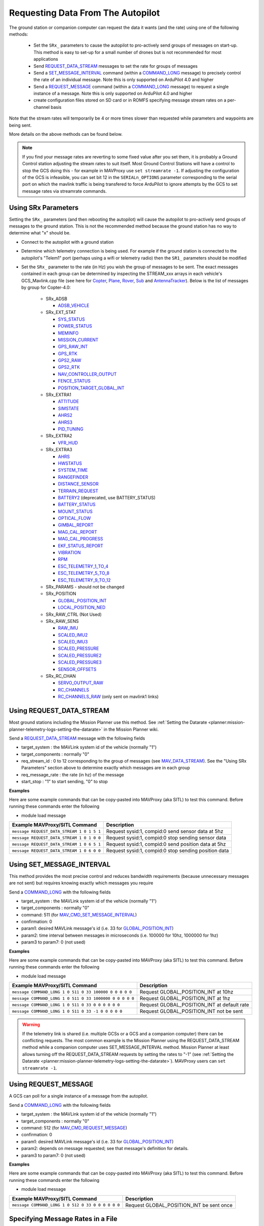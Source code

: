 .. _mavlink-requesting-data:

==================================
Requesting Data From The Autopilot
==================================

The ground station or companion computer can request the data it wants (and the rate) using one of the following methods:

   - Set the ``SRx_`` parameters to cause the autopilot to pro-actively send groups of messages on start-up.  This method is easy to set-up for a small number of drones but is not recommended for most applications
   - Send `REQUEST_DATA_STREAM <https://mavlink.io/en/messages/common.html#REQUEST_DATA_STREAM>`__ messages to set the rate for groups of messages
   - Send a `SET_MESSAGE_INTERVAL <https://mavlink.io/en/messages/common.html#MAV_CMD_SET_MESSAGE_INTERVAL>`__ command (within a `COMMAND_LONG <https://mavlink.io/en/messages/common.html#COMMAND_LONG>`__ message) to precisely control the rate of an individual message.  Note this is only supported on ArduPilot 4.0 and higher
   - Send a `REQUEST_MESSAGE <https://mavlink.io/en/messages/common.html#MAV_CMD_REQUEST_MESSAGE>`__ command (within a `COMMAND_LONG <https://mavlink.io/en/messages/common.html#COMMAND_LONG>`__ message) to request a single instance of a message.  Note this is only supported on ArduPilot 4.0 and higher
   - create configuration files stored on SD card or in ROMFS specifying message stream rates on a per-channel basis

Note that the stream rates will temporarily be 4 or more times slower than requested while parameters and waypoints are being sent.

More details on the above methods can be found below.

.. note::

   If you find your message rates are reverting to some fixed value after you set them, it is probably a Ground Control station adjusting the stream rates to suit itself.  Most Ground Control Stations will have a control to stop the GCS doing this - for example in MAVProxy use ``set streamrate -1``.  If adjusting the configuration of the GCS is infeasible, you can set bit 12 in the ``SERIALn_OPTIONS`` parameter corresponding to the serial port on which the mavlink traffic is being transfered to force ArduPilot to ignore attempts by the GCS to set message rates via streamrate commands.


Using SRx Parameters
--------------------

Setting the ``SRx_`` parameters (and then rebooting the autopilot) will cause the autopilot to pro-actively send groups of messages to the ground station.  This is not the recommended method because the ground station has no way to determine what "x" should be.

- Connect to the autopilot with a ground station
- Determine which telemetry connection is being used.  For example if the ground station is connected to the autopilot's "Telem1" port (perhaps using a wifi or telemetry radio) then the ``SR1_`` parameters should be modified
- Set the ``SRx_`` parameter to the rate (in Hz) you wish the group of messages to be sent.  The exact messages contained in each group can be determined by inspecting the STREAM_xxx arrays in each vehicle's GCS_Mavlink.cpp file (see here for `Copter <https://github.com/ArduPilot/ardupilot/blob/master/ArduCopter/GCS_Mavlink.cpp#L393>`__, `Plane <https://github.com/ArduPilot/ardupilot/blob/master/ArduPlane/GCS_Mavlink.cpp#L547>`__, `Rover <https://github.com/ArduPilot/ardupilot/blob/master/Rover/GCS_Mavlink.cpp#L457>`__, `Sub <https://github.com/ArduPilot/ardupilot/blob/master/ArduSub/GCS_Mavlink.cpp#L318>`__ and `AntennaTracker <https://github.com/ArduPilot/ardupilot/blob/master/AntennaTracker/GCS_Mavlink.cpp#L232>`__).  Below is the list of messages by group for Copter-4.0:

    - SRx_ADSB

      - `ADSB_VEHICLE <https://mavlink.io/en/messages/common.html#ADSB_VEHICLE>`__

    - SRx_EXT_STAT

      - `SYS_STATUS <https://mavlink.io/en/messages/common.html#SYS_STATUS>`__
      - `POWER_STATUS <https://mavlink.io/en/messages/common.html#POWER_STATUS>`__
      - `MEMINFO <https://mavlink.io/en/messages/ardupilotmega.html#MEMINFO>`__
      - `MISSION_CURRENT <https://mavlink.io/en/messages/common.html#MISSION_CURRENT>`__
      - `GPS_RAW_INT <https://mavlink.io/en/messages/common.html#GPS_RAW_INT>`__
      - `GPS_RTK <https://mavlink.io/en/messages/common.html#GPS_RTK>`__
      - `GPS2_RAW <https://mavlink.io/en/messages/common.html#GPS2_RAW>`__
      - `GPS2_RTK <https://mavlink.io/en/messages/common.html#GPS2_RTK>`__
      - `NAV_CONTROLLER_OUTPUT <https://mavlink.io/en/messages/common.html#NAV_CONTROLLER_OUTPUT>`__
      - `FENCE_STATUS <https://mavlink.io/en/messages/common.html#FENCE_STATUS>`__
      - `POSITION_TARGET_GLOBAL_INT <https://mavlink.io/en/messages/common.html#POSITION_TARGET_GLOBAL_INT>`__

    - SRx_EXTRA1

      - `ATTITUDE <https://mavlink.io/en/messages/common.html#ATTITUDE>`__
      - `SIMSTATE <https://mavlink.io/en/messages/common.html#SIMSTATE>`__
      - `AHRS2 <https://mavlink.io/en/messages/common.html#AHRS2>`__
      - `AHRS3 <https://mavlink.io/en/messages/common.html#AHRS3>`__
      - `PID_TUNING <https://mavlink.io/en/messages/common.html#PID_TUNING>`__

    - SRx_EXTRA2

      - `VFR_HUD <https://mavlink.io/en/messages/common.html#VFR_HUD>`__

    - SRx_EXTRA3

      - `AHRS <https://mavlink.io/en/messages/common.html#AHRS>`__
      - `HWSTATUS <https://mavlink.io/en/messages/ardupilotmega.html#HWSTATUS>`__
      - `SYSTEM_TIME <https://mavlink.io/en/messages/common.html#SYSTEM_TIME>`__
      - `RANGEFINDER <https://mavlink.io/en/messages/ardupilotmega.html#RANGEFINDER>`__
      - `DISTANCE_SENSOR <https://mavlink.io/en/messages/common.html#DISTANCE_SENSOR>`__
      - `TERRAIN_REQUEST <https://mavlink.io/en/messages/common.html#TERRAIN>`__
      - `BATTERY2 <https://mavlink.io/en/messages/ardupilotmega.html#BATTERY2>`__ (deprecated, use BATTERY_STATUS)
      - `BATTERY_STATUS <https://mavlink.io/en/messages/common.html#BATTERY_STATUS>`__
      - `MOUNT_STATUS <https://mavlink.io/en/messages/ardupilotmega.html#MOUNT_STATUS>`__
      - `OPTICAL_FLOW <https://mavlink.io/en/messages/common.html#OPTICAL_FLOW>`__
      - `GIMBAL_REPORT <https://mavlink.io/en/messages/ardupilotmega.html#GIMBAL_REPORT>`__
      - `MAG_CAL_REPORT <https://mavlink.io/en/messages/ardupilotmega.html#MAG_CAL_REPORT>`__
      - `MAG_CAL_PROGRESS <https://mavlink.io/en/messages/ardupilotmega.html#MAG_CAL_PROGRESS>`__
      - `EKF_STATUS_REPORT <https://mavlink.io/en/messages/ardupilotmega.html#EKF_STATUS_REPORT>`__
      - `VIBRATION <https://mavlink.io/en/messages/ardupilotmega.html#VIBRATION>`__
      - `RPM <https://mavlink.io/en/messages/ardupilotmega.html#RPM>`__
      - `ESC_TELEMETRY_1_TO_4 <https://mavlink.io/en/messages/ardupilotmega.html#ESC_TELEMETRY_1_TO_4>`__
      - `ESC_TELEMETRY_5_TO_8 <https://mavlink.io/en/messages/ardupilotmega.html#ESC_TELEMETRY_5_TO_8>`__
      - `ESC_TELEMETRY_9_TO_12 <https://mavlink.io/en/messages/ardupilotmega.html#ESC_TELEMETRY_9_TO_12>`__

    - SRx_PARAMS - should not be changed

    - SRx_POSITION

      - `GLOBAL_POSITION_INT <https://mavlink.io/en/messages/common.html#GLOBAL_POSITION_INT>`__
      - `LOCAL_POSITION_NED <https://mavlink.io/en/messages/common.html#LOCAL_POSITION_NED>`__

    - SRx_RAW_CTRL (Not Used)

    - SRx_RAW_SENS

      - `RAW_IMU <https://mavlink.io/en/messages/common.html#RAW_IMU>`__
      - `SCALED_IMU2 <https://mavlink.io/en/messages/common.html#SCALED_IMU2>`__
      - `SCALED_IMU3 <https://mavlink.io/en/messages/common.html#SCALED_IMU3>`__
      - `SCALED_PRESSURE <https://mavlink.io/en/messages/common.html#SCALED_PRESSURE>`__
      - `SCALED_PRESSURE2 <https://mavlink.io/en/messages/common.html#SCALED_PRESSURE2>`__
      - `SCALED_PRESSURE3 <https://mavlink.io/en/messages/common.html#SCALED_PRESSURE3>`__
      - `SENSOR_OFFSETS <https://mavlink.io/en/messages/ardupilotmega.html#SENSOR_OFFSETS>`__

    - SRx_RC_CHAN

      - `SERVO_OUTPUT_RAW <https://mavlink.io/en/messages/common.html#SERVO_OUTPUT_RAW>`__
      - `RC_CHANNELS <https://mavlink.io/en/messages/common.html#RC_CHANNELS>`__
      - `RC_CHANNELS_RAW  <https://mavlink.io/en/messages/common.html#RC_CHANNELS_RAW>`__ (only sent on mavlink1 links)

Using REQUEST_DATA_STREAM
-------------------------

Most ground stations including the Mission Planner use this method.  See :ref:`Setting the Datarate <planner:mission-planner-telemetry-logs-setting-the-datarate>` in the Mission Planner wiki.

Send a `REQUEST_DATA_STREAM <https://mavlink.io/en/messages/common.html#REQUEST_DATA_STREAM>`__ message with the following fields

- target_system : the MAVLink system id of the vehicle (normally "1")
- target_components : normally "0"
- req_stream_id : 0 to 12 corresponding to the group of messages (see `MAV_DATA_STREAM <https://mavlink.io/en/messages/common.html#MAV_DATA_STREAM>`__).  See the "Using SRx Parameters" section above to determine exactly which messages are in each group
- req_message_rate : the rate (in hz) of the message
- start_stop : "1" to start sending, "0" to stop

**Examples**

Here are some example commands that can be copy-pasted into MAVProxy (aka SITL) to test this command.  Before running these commands enter the following

- module load message

+-------------------------------------------+------------------------------------------------------+
| Example MAVProxy/SITL Command             | Description                                          |
+===========================================+======================================================+
| ``message REQUEST_DATA_STREAM 1 0 1 5 1`` | Request sysid:1, compid:0 send sensor data at 5hz    |
+-------------------------------------------+------------------------------------------------------+
| ``message REQUEST_DATA_STREAM 1 0 1 0 0`` | Request sysid:1, compid:0 stop sending sensor data   |
+-------------------------------------------+------------------------------------------------------+
| ``message REQUEST_DATA_STREAM 1 0 6 5 1`` | Request sysid:1, compid:0 send position data at 5hz  |
+-------------------------------------------+------------------------------------------------------+
| ``message REQUEST_DATA_STREAM 1 0 6 0 0`` | Request sysid:1, compid:0 stop sending position data |
+-------------------------------------------+------------------------------------------------------+

Using SET_MESSAGE_INTERVAL
--------------------------

This method provides the most precise control and reduces bandwidth requirements (because unnecessary messages are not sent) but requires knowing exactly which messages you require

Send a `COMMAND_LONG <https://mavlink.io/en/messages/common.html#COMMAND_LONG>`__ with the following fields

- target_system : the MAVLink system id of the vehicle (normally "1")
- target_components : normally "0"
- command: 511 (for `MAV_CMD_SET_MESSAGE_INTERVAL <https://mavlink.io/en/messages/common.html#MAV_CMD_SET_MESSAGE_INTERVAL>`__)
- confirmation: 0
- param1: desired MAVLink message's id (i.e. 33 for `GLOBAL_POSITION_INT <https://mavlink.io/en/messages/common.html#GLOBAL_POSITION_INT>`__)
- param2: time interval between messages in microseconds (i.e. 100000 for 10hz, 1000000 for 1hz)
- param3 to param7: 0 (not used)

**Examples**

Here are some example commands that can be copy-pasted into MAVProxy (aka SITL) to test this command.  Before running these commands enter the following

- module load message

+---------------------------------------------------------+---------------------------------------------+
| Example MAVProxy/SITL Command                           | Description                                 |
+=========================================================+=============================================+
| ``message COMMAND_LONG 1 0 511 0 33 100000 0 0 0 0 0``  | Request GLOBAL_POSITION_INT at 10hz         |
+---------------------------------------------------------+---------------------------------------------+
| ``message COMMAND_LONG 1 0 511 0 33 1000000 0 0 0 0 0`` | Request GLOBAL_POSITION_INT at 1hz          |
+---------------------------------------------------------+---------------------------------------------+
| ``message COMMAND_LONG 1 0 511 0 33 0 0 0 0 0 0``       | Request GLOBAL_POSITION_INT at default rate |
+---------------------------------------------------------+---------------------------------------------+
| ``message COMMAND_LONG 1 0 511 0 33 -1 0 0 0 0 0``      | Request GLOBAL_POSITION_INT not be sent     |
+---------------------------------------------------------+---------------------------------------------+

.. warning::

   If the telemetry link is shared (i.e. multiple GCSs or a GCS and a companion computer) there can be conflicting requests.  The most common example is the Mission Planner using the REQUEST_DATA_STREAM method while a companion computer uses SET_MESSAGE_INTERVAL method.  Mission Planner at least allows turning off the REQUEST_DATA_STREAM requests by setting the rates to "-1" (see :ref:`Setting the Datarate <planner:mission-planner-telemetry-logs-setting-the-datarate>`).  MAVProxy users can ``set streamrate -1``.

Using REQUEST_MESSAGE
---------------------

A GCS can poll for a single instance of a message from the autopilot.

Send a `COMMAND_LONG <https://mavlink.io/en/messages/common.html#COMMAND_LONG>`__ with the following fields

- target_system : the MAVLink system id of the vehicle (normally "1")
- target_components : normally "0"
- command: 512 (for `MAV_CMD_REQUEST_MESSAGE <https://mavlink.io/en/messages/common.html#MAV_CMD_REQUEST_MESSAGE>`__)
- confirmation: 0
- param1: desired MAVLink message's id (i.e. 33 for `GLOBAL_POSITION_INT <https://mavlink.io/en/messages/common.html#GLOBAL_POSITION_INT>`__)
- param2: depends on message requested; see that message's definition for details.
- param3 to param7: 0 (not used)

**Examples**

Here are some example commands that can be copy-pasted into MAVProxy (aka SITL) to test this command.  Before running these commands enter the following

- module load message

+---------------------------------------------------+------------------------------------------+
| Example MAVProxy/SITL Command                     | Description                              |
+===================================================+==========================================+
| ``message COMMAND_LONG 1 0 512 0 33 0 0 0 0 0 0`` | Request GLOBAL_POSITION_INT be sent once |
+---------------------------------------------------+------------------------------------------+

Specifying Message Rates in a File
----------------------------------

At boot ArduPilot will populate the initial message intervals from files found in either ROMFS or in the filesystem.

On ChibiOS-based boards (with more than 1MB of flash) the SD card will be searched for specially-named files in the root directory.

Each mavlink channel is configured in a separate configuration file.  The first serial port configured as mavlink is channel 0, the second serial port channel 1 etc.

An example filename is ``message-intervals-chan0.txt``

The format is simple but strict.  There are two columns, separated by a single space and both containing numbers.  The first number is a mavlink message ID.  The second is the message interval, in milliseconds.  Each line must be terminated by either carriage-return *or* a line-feed.

::

   30 50
   28 100
   29 200

This sample file content will stream `ATTITUDE <https://mavlink.io/en/messages/common.html#ATTITUDE>`__ (ID=30) at 20Hz and `SCALED_PRESSURE <https://mavlink.io/en/messages/common.html#SCALED_PRESSURE>`__ (ID=29) at 5Hz.  Message ID 28 is RAW_PRESSURE which ArduPilot does not send - this line will be ignored.

Configuration files can be included in ROMFS (i.e. compiled into the image) by specifying their path in the relevant board's hwdef file:

::

   ROMFS message-intervals-chan0.txt libraries/AP_HAL_ChibiOS/hwdef/CubeOrange/message-intervals-chan0.txt

The second parameter is a path relative to the ArduPilot checkout's root directory.

Example use cases of this include locking telemetry rates on boards that can't run scripting, or before scripting can be run.

Checking The Message Rates
--------------------------

Some ground stations including Mission Planner and QGC include a "MAVLink Inspector" which is useful when checking the update rate of specific messages.

If using Mission Planner:

- Press Ctrl-F
- Push the "MAVLink Inspector" button
- Expand the vehicle and component IDs to see individual messages and their update rate

.. image:: ../images/mavlink-mp-mavlink-inspector.png
    :target: ../_images/mavlink-mp-mavlink-inspector.png
    :width: 450px

If using MAVProxy:

 - module load messagerate
 - messagerate status
